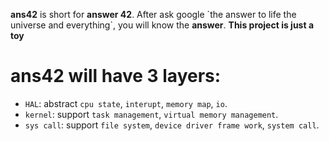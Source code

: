 *ans42* is short for *answer 42*. After ask google `the answer to life the universe and everything`, you will know the *answer*.
*This project is just a toy*

* ans42 will have 3 layers:
 + =HAL=: abstract =cpu state=, =interupt=, =memory map=, =io=.
 + =kernel=: support =task management=, =virtual memory management=.
 + =sys call=: support =file system=, =device driver frame work=, =system call=.
